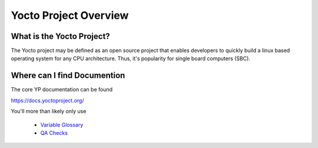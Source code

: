 Yocto Project Overview
~~~~~~~~~~~~~~~~~~~~~~

==========================
What is the Yocto Project?
==========================

The Yocto project may be defined as an open source project that
enables developers to quickly build a linux based operating system
for any CPU architecture. Thus, it's popularity for single board
computers (SBC).

============================
Where can I find Documention
============================

The core YP documentation can be found

https://docs.yoctoproject.org/

You'll more than likely only use

	* `Variable Glossary`_
	* `QA Checks`_

.. _Variable Glossary: https://docs.yoctoproject.org/ref-manual/variables.html
.. _QA Checks: https://docs.yoctoproject.org/dev/ref-manual/qa-checks.html

